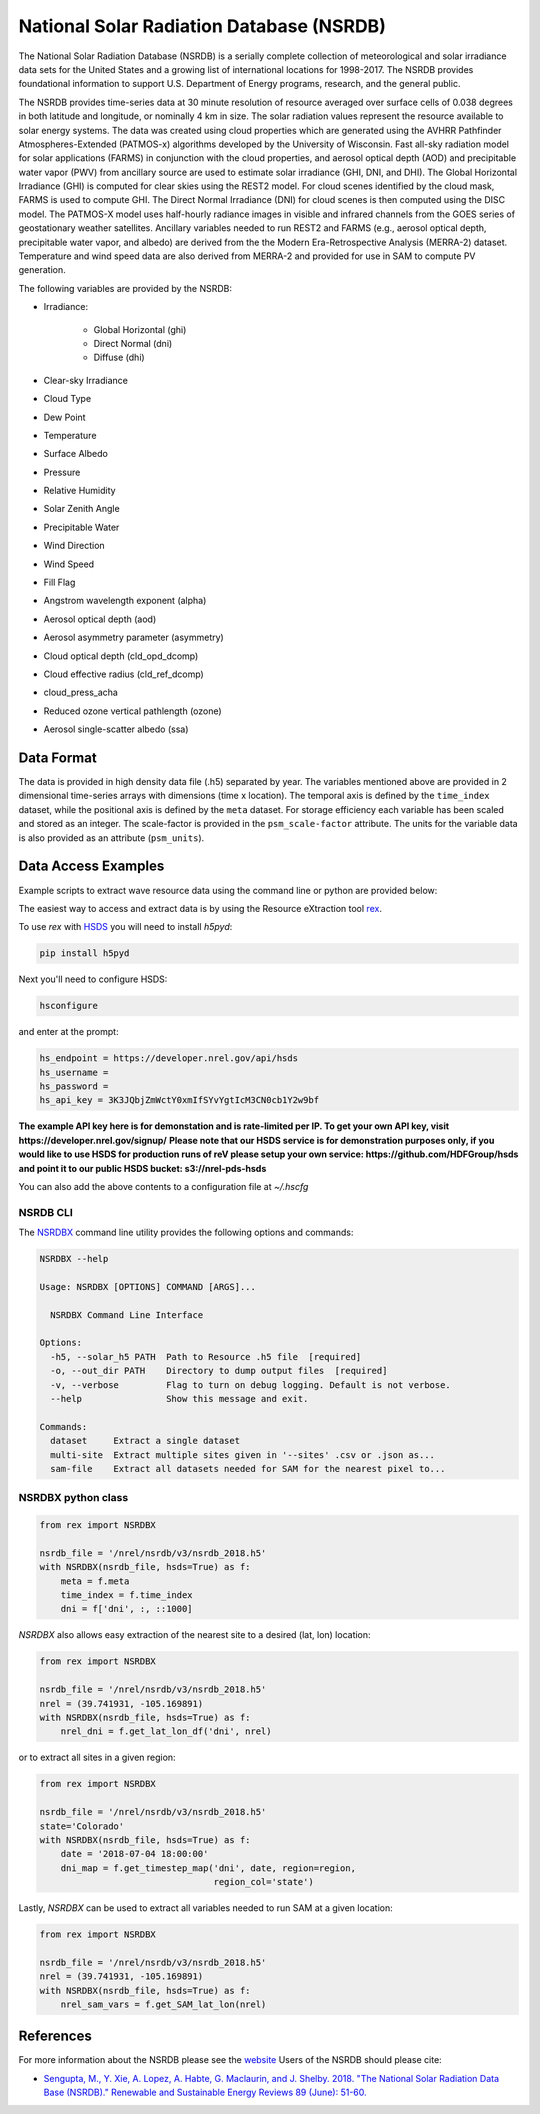 National Solar Radiation Database (NSRDB)
=========================================

The National Solar Radiation Database (NSRDB) is a serially complete
collection of meteorological and solar irradiance data sets for the
United States and a growing list of international locations for 1998-2017. The
NSRDB provides foundational information to support U.S. Department of Energy
programs, research, and the general public.

The NSRDB provides time-series data at 30 minute resolution of resource
averaged over surface cells of 0.038 degrees in both latitude and longitude,
or nominally 4 km in size. The solar radiation values represent the resource
available to solar energy systems. The data was created using cloud properties
which are generated using the AVHRR Pathfinder Atmospheres-Extended (PATMOS-x)
algorithms developed by the University of Wisconsin. Fast all-sky radiation
model for solar applications (FARMS) in conjunction with the cloud properties,
and aerosol optical depth (AOD) and precipitable water vapor (PWV) from
ancillary source are used to estimate solar irradiance (GHI, DNI, and DHI).
The Global Horizontal Irradiance (GHI) is computed for clear skies using the
REST2 model. For cloud scenes identified by the cloud mask, FARMS is used to
compute GHI. The Direct Normal Irradiance (DNI) for cloud scenes is then
computed using the DISC model. The PATMOS-X model uses half-hourly radiance
images in visible and infrared channels from the GOES series of geostationary
weather satellites.  Ancillary variables needed to run REST2 and FARMS (e.g.,
aerosol optical depth, precipitable water vapor, and albedo) are derived from
the the Modern Era-Retrospective Analysis (MERRA-2) dataset. Temperature and
wind speed data are also derived from MERRA-2 and provided for use in SAM to
compute PV generation.

The following variables are provided by the NSRDB:

- Irradiance:

    - Global Horizontal (ghi)
    - Direct Normal (dni)
    - Diffuse (dhi)

- Clear-sky Irradiance
- Cloud Type
- Dew Point
- Temperature
- Surface Albedo
- Pressure
- Relative Humidity
- Solar Zenith Angle
- Precipitable Water
- Wind Direction
- Wind Speed
- Fill Flag
- Angstrom wavelength exponent (alpha)
- Aerosol optical depth (aod)
- Aerosol asymmetry parameter (asymmetry)
- Cloud optical depth (cld_opd_dcomp)
- Cloud effective radius (cld_ref_dcomp)
- cloud_press_acha
- Reduced ozone vertical pathlength (ozone)
- Aerosol single-scatter albedo (ssa)


Data Format
-----------

The data is provided in high density data file (.h5) separated by year. The
variables mentioned above are provided in 2 dimensional time-series arrays
with dimensions (time x location). The temporal axis is defined by the
``time_index`` dataset, while the positional axis is defined by the ``meta``
dataset. For storage efficiency each variable has been scaled and stored as an
integer. The scale-factor is provided in the ``psm_scale-factor`` attribute.
The units for the variable data is also provided as an attribute
(``psm_units``).

Data Access Examples
--------------------

Example scripts to extract wave resource data using the command line or python
are provided below:

The easiest way to access and extract data is by using the Resource eXtraction
tool `rex <https://nrel.github.io/rex/>`_.

To use `rex` with `HSDS <https://github.com/NREL/hsds-examples>`_ you will need
to install `h5pyd`:

.. code-block:: bash

  pip install h5pyd

Next you'll need to configure HSDS:

.. code-block:: bash

  hsconfigure

and enter at the prompt:

.. code-block:: bash

  hs_endpoint = https://developer.nrel.gov/api/hsds
  hs_username =
  hs_password =
  hs_api_key = 3K3JQbjZmWctY0xmIfSYvYgtIcM3CN0cb1Y2w9bf

**The example API key here is for demonstation and is rate-limited per IP. To
get your own API key, visit https://developer.nrel.gov/signup/**
**Please note that our HSDS service is for demonstration purposes only, if you
would like to use HSDS for production runs of reV please setup your own
service: https://github.com/HDFGroup/hsds and point it to our public HSDS
bucket: s3://nrel-pds-hsds**

You can also add the above contents to a configuration file at `~/.hscfg`

NSRDB CLI
+++++++++

The `NSRDBX <https://nrel.github.io/rex/rex/rex.resource_extaction.nsrdb_cli.html#nsrdbx>`_
command line utility provides the following options and commands:

.. code-block:: bash

  NSRDBX --help

  Usage: NSRDBX [OPTIONS] COMMAND [ARGS]...

    NSRDBX Command Line Interface

  Options:
    -h5, --solar_h5 PATH  Path to Resource .h5 file  [required]
    -o, --out_dir PATH    Directory to dump output files  [required]
    -v, --verbose         Flag to turn on debug logging. Default is not verbose.
    --help                Show this message and exit.

  Commands:
    dataset     Extract a single dataset
    multi-site  Extract multiple sites given in '--sites' .csv or .json as...
    sam-file    Extract all datasets needed for SAM for the nearest pixel to...

NSRDBX python class
+++++++++++++++++++

.. code-block:: python

  from rex import NSRDBX

  nsrdb_file = '/nrel/nsrdb/v3/nsrdb_2018.h5'
  with NSRDBX(nsrdb_file, hsds=True) as f:
      meta = f.meta
      time_index = f.time_index
      dni = f['dni', :, ::1000]

`NSRDBX` also allows easy extraction of the nearest site to a desired
(lat, lon) location:

.. code-block:: python

  from rex import NSRDBX

  nsrdb_file = '/nrel/nsrdb/v3/nsrdb_2018.h5'
  nrel = (39.741931, -105.169891)
  with NSRDBX(nsrdb_file, hsds=True) as f:
      nrel_dni = f.get_lat_lon_df('dni', nrel)

or to extract all sites in a given region:

.. code-block:: python

  from rex import NSRDBX

  nsrdb_file = '/nrel/nsrdb/v3/nsrdb_2018.h5'
  state='Colorado'
  with NSRDBX(nsrdb_file, hsds=True) as f:
      date = '2018-07-04 18:00:00'
      dni_map = f.get_timestep_map('dni', date, region=region,
                                   region_col='state')

Lastly, `NSRDBX` can be used to extract all variables needed to run SAM at a
given location:

.. code-block:: python

  from rex import NSRDBX

  nsrdb_file = '/nrel/nsrdb/v3/nsrdb_2018.h5'
  nrel = (39.741931, -105.169891)
  with NSRDBX(nsrdb_file, hsds=True) as f:
      nrel_sam_vars = f.get_SAM_lat_lon(nrel)

References
----------

For more information about the NSRDB please see the `website <https://nsrdb.nrel.gov/>`_
Users of the NSRDB should please cite:

- `Sengupta, M., Y. Xie, A. Lopez, A. Habte, G. Maclaurin, and J. Shelby. 2018. "The National Solar Radiation Data Base (NSRDB)." Renewable and Sustainable Energy Reviews  89 (June): 51-60. <https://www.sciencedirect.com/science/article/pii/S136403211830087X?via%3Dihub>`_

